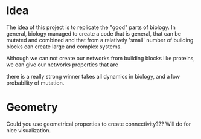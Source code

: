 * Idea

The idea of this project is to replicate the "good" parts of biology. In
general, biology managed to create a code that is general, that can be
mutated and combined and that from a relatively 'small' number of building
blocks can create large and complex systems. 

Although we can not create our networks from building blocks like proteins,
we can give our networks properties that are 

there is a really strong winner takes all dynamics in biology, and a low
probability of mutation.


* Geometry
Could you use geometrical properties to create connectivity??? Will do for
nice visualization.


